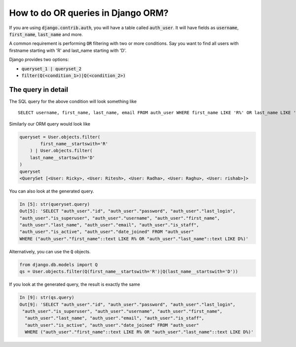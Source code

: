 How to do OR queries in Django ORM?
++++++++++++++++++++++++++++++++++++++++++++++++++

.. image:: usertable.png

If you are using :code:`django.contrib.auth`, you will have a table called :code:`auth_user`. It will have fields as :code:`username`, :code:`first_name`, :code:`last_name` and more.

A common requirement is performing :code:`OR` filtering with two or more conditions. Say you want to find all users with firstname starting with 'R' and last_name starting with 'D'.

Django provides two options:

- :code:`queryset_1 | queryset_2`
- :code:`filter(Q(<condition_1>)|Q(<condition_2>)`

The query in detail
-----------------------

The SQL query for the above condition will look something like ::

    SELECT username, first_name, last_name, email FROM auth_user WHERE first_name LIKE 'R%' OR last_name LIKE 'D%';

.. image:: sqluser_result1.png

Similarly our ORM query would look like

.. code-block:: python

    queryset = User.objects.filter(
            first_name__startswith='R'
        ) | User.objects.filter(
        last_name__startswith='D'
    )
    queryset
    <QuerySet [<User: Ricky>, <User: Ritesh>, <User: Radha>, <User: Raghu>, <User: rishab>]>

You can also look at the generated query.

.. code-block:: python

    In [5]: str(queryset.query)
    Out[5]: 'SELECT "auth_user"."id", "auth_user"."password", "auth_user"."last_login",
    "auth_user"."is_superuser", "auth_user"."username", "auth_user"."first_name",
    "auth_user"."last_name", "auth_user"."email", "auth_user"."is_staff",
    "auth_user"."is_active", "auth_user"."date_joined" FROM "auth_user"
    WHERE ("auth_user"."first_name"::text LIKE R% OR "auth_user"."last_name"::text LIKE D%)'

Alternatively, you can use the :code:`Q` objects.

.. code-block:: python

    from django.db.models import Q
    qs = User.objects.filter(Q(first_name__startswith='R')|Q(last_name__startswith='D'))

If you look at the generated query, the result is exactly the same

.. code-block:: ipython

    In [9]: str(qs.query)
    Out[9]: 'SELECT "auth_user"."id", "auth_user"."password", "auth_user"."last_login",
     "auth_user"."is_superuser", "auth_user"."username", "auth_user"."first_name",
      "auth_user"."last_name", "auth_user"."email", "auth_user"."is_staff",
      "auth_user"."is_active", "auth_user"."date_joined" FROM "auth_user"
      WHERE ("auth_user"."first_name"::text LIKE R% OR "auth_user"."last_name"::text LIKE D%)'

